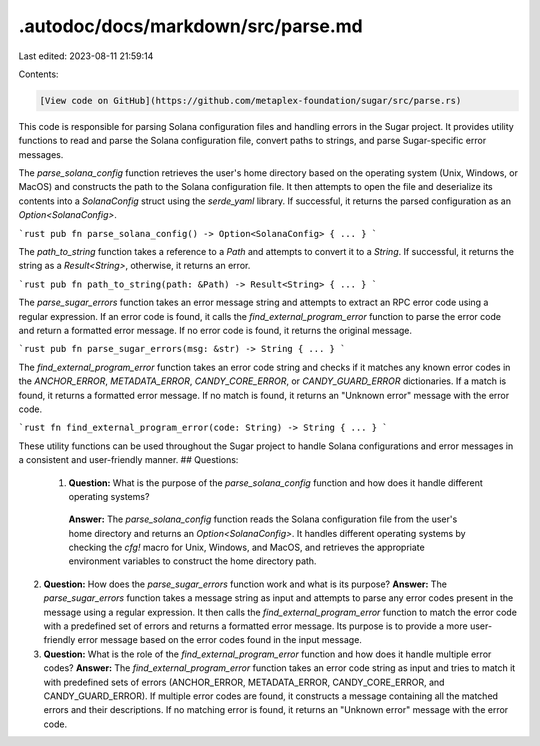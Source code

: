 .autodoc/docs/markdown/src/parse.md
===================================

Last edited: 2023-08-11 21:59:14

Contents:

.. code-block:: md

    [View code on GitHub](https://github.com/metaplex-foundation/sugar/src/parse.rs)

This code is responsible for parsing Solana configuration files and handling errors in the Sugar project. It provides utility functions to read and parse the Solana configuration file, convert paths to strings, and parse Sugar-specific error messages.

The `parse_solana_config` function retrieves the user's home directory based on the operating system (Unix, Windows, or MacOS) and constructs the path to the Solana configuration file. It then attempts to open the file and deserialize its contents into a `SolanaConfig` struct using the `serde_yaml` library. If successful, it returns the parsed configuration as an `Option<SolanaConfig>`.

```rust
pub fn parse_solana_config() -> Option<SolanaConfig> { ... }
```

The `path_to_string` function takes a reference to a `Path` and attempts to convert it to a `String`. If successful, it returns the string as a `Result<String>`, otherwise, it returns an error.

```rust
pub fn path_to_string(path: &Path) -> Result<String> { ... }
```

The `parse_sugar_errors` function takes an error message string and attempts to extract an RPC error code using a regular expression. If an error code is found, it calls the `find_external_program_error` function to parse the error code and return a formatted error message. If no error code is found, it returns the original message.

```rust
pub fn parse_sugar_errors(msg: &str) -> String { ... }
```

The `find_external_program_error` function takes an error code string and checks if it matches any known error codes in the `ANCHOR_ERROR`, `METADATA_ERROR`, `CANDY_CORE_ERROR`, or `CANDY_GUARD_ERROR` dictionaries. If a match is found, it returns a formatted error message. If no match is found, it returns an "Unknown error" message with the error code.

```rust
fn find_external_program_error(code: String) -> String { ... }
```

These utility functions can be used throughout the Sugar project to handle Solana configurations and error messages in a consistent and user-friendly manner.
## Questions: 
 1. **Question:** What is the purpose of the `parse_solana_config` function and how does it handle different operating systems?
   **Answer:** The `parse_solana_config` function reads the Solana configuration file from the user's home directory and returns an `Option<SolanaConfig>`. It handles different operating systems by checking the `cfg!` macro for Unix, Windows, and MacOS, and retrieves the appropriate environment variables to construct the home directory path.

2. **Question:** How does the `parse_sugar_errors` function work and what is its purpose?
   **Answer:** The `parse_sugar_errors` function takes a message string as input and attempts to parse any error codes present in the message using a regular expression. It then calls the `find_external_program_error` function to match the error code with a predefined set of errors and returns a formatted error message. Its purpose is to provide a more user-friendly error message based on the error codes found in the input message.

3. **Question:** What is the role of the `find_external_program_error` function and how does it handle multiple error codes?
   **Answer:** The `find_external_program_error` function takes an error code string as input and tries to match it with predefined sets of errors (ANCHOR_ERROR, METADATA_ERROR, CANDY_CORE_ERROR, and CANDY_GUARD_ERROR). If multiple error codes are found, it constructs a message containing all the matched errors and their descriptions. If no matching error is found, it returns an "Unknown error" message with the error code.

